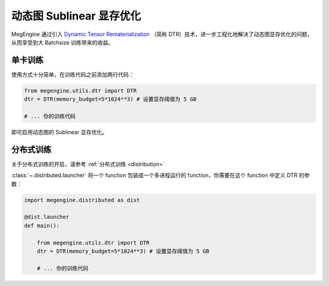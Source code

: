 .. _dtr:

=========================
动态图 Sublinear 显存优化
=========================

MegEngine 通过引入 `Dynamic Tensor Rematerialization <https://arxiv.org/pdf/2006.09616.pdf>`_
（简称 DTR）技术，进一步工程化地解决了动态图显存优化的问题，从而享受到大 Batchsize 训练带来的收益。


单卡训练
--------

使用方式十分简单，在训练代码之前添加两行代码：

.. code-block:: python

    from megengine.utils.dtr import DTR
    dtr = DTR(memory_budget=5*1024**3) # 设置显存阈值为 5 GB

    # ... 你的训练代码

即可启用动态图的 Sublinear 显存优化。



分布式训练
----------

关于分布式训练的开启，请参考 :ref:`分布式训练 <distribution>`

:class:`~.distributed.launcher` 将一个 function 包装成一个多进程运行的 function，你需要在这个 function 中定义 DTR 的参数：

.. code-block:: python

    import megengine.distributed as dist

    @dist.launcher
    def main():

        from megengine.utils.dtr import DTR
        dtr = DTR(memory_budget=5*1024**3) # 设置显存阈值为 5 GB

        # ... 你的训练代码
